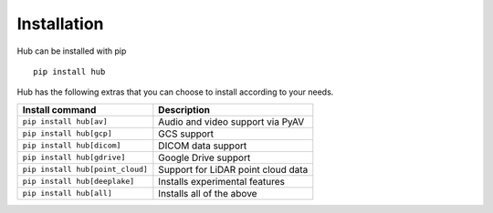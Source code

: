 Installation
============

Hub can be installed with pip ::

    pip install hub

Hub has the following extras that you can choose to install according to your needs.

+--------------------------------------+---------------------------------------+
| Install command                      | Description                           |
+======================================+=======================================+
| ``pip install hub[av]``              | Audio and video support via PyAV      |
+--------------------------------------+---------------------------------------+
| ``pip install hub[gcp]``             | GCS support                           |
+--------------------------------------+---------------------------------------+
| ``pip install hub[dicom]``           | DICOM data support                    |
+--------------------------------------+---------------------------------------+
| ``pip install hub[gdrive]``          | Google Drive support                  |
+--------------------------------------+---------------------------------------+
| ``pip install hub[point_cloud]``     | Support for LiDAR point cloud data    |
+--------------------------------------+---------------------------------------+
| ``pip install hub[deeplake]``        | Installs experimental features        |
+--------------------------------------+---------------------------------------+
| ``pip install hub[all]``             | Installs all of the above             |
+--------------------------------------+---------------------------------------+
